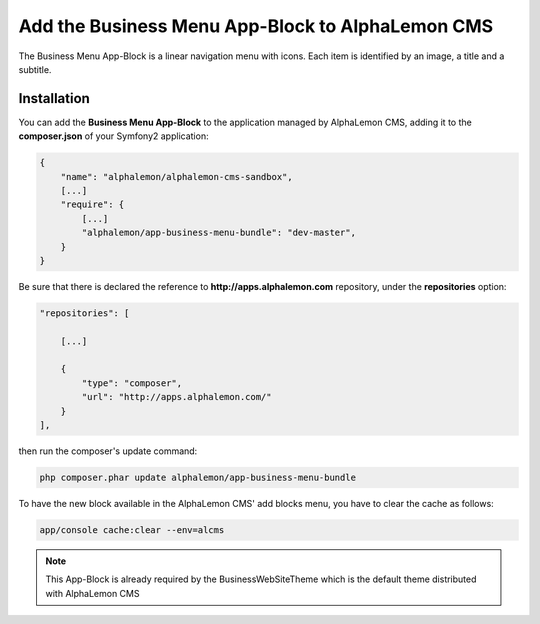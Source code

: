 Add the Business Menu App-Block to AlphaLemon CMS
=================================================

The Business Menu App-Block is a linear navigation menu with icons. Each item is
identified by an image, a title and a subtitle.

Installation
------------

You can add the **Business Menu App-Block** to the application managed by AlphaLemon 
CMS, adding it to the **composer.json** of your Symfony2 application:

.. code-block:: text

    {
        "name": "alphalemon/alphalemon-cms-sandbox",
        [...]
        "require": {
            [...]        
            "alphalemon/app-business-menu-bundle": "dev-master",        
        }
    }

Be sure that there is declared the reference to **http://apps.alphalemon.com** repository,
under the **repositories** option:

.. code-block:: text

    "repositories": [

        [...]

        {
            "type": "composer",
            "url": "http://apps.alphalemon.com/"
        }
    ],

then run the composer's update command:

.. code-block:: text

    php composer.phar update alphalemon/app-business-menu-bundle

To have the new block available in the AlphaLemon CMS' add blocks menu, you have to 
clear the cache as follows:

.. code-block:: text

    app/console cache:clear --env=alcms


.. note::

    This App-Block is already required by the BusinessWebSiteTheme which is the default 
    theme distributed with AlphaLemon CMS